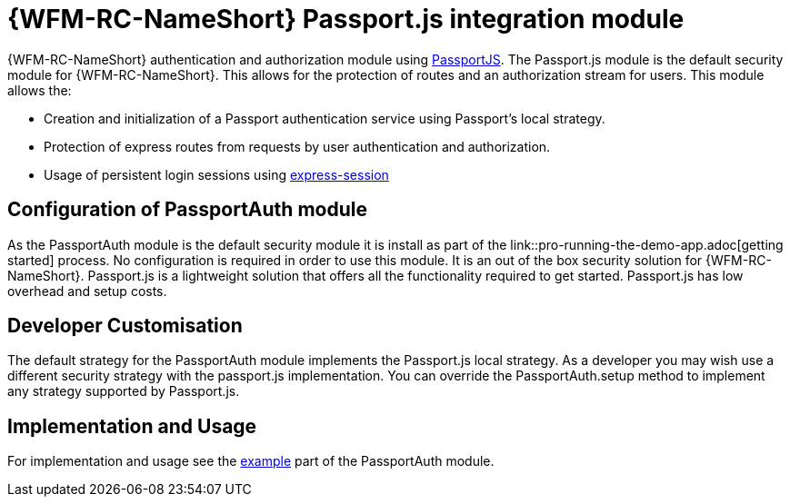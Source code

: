 []
= {WFM-RC-NameShort} Passport.js integration module

{WFM-RC-NameShort} authentication and authorization module using link:http://passportjs.org[PassportJS].
The Passport.js module is the default security module for {WFM-RC-NameShort}. This allows
for the protection of routes and an authorization stream for users.
This module allows the:

- Creation and initialization of a Passport authentication service using Passport's local strategy.
- Protection of express routes from requests by user authentication and authorization.
- Usage of persistent login sessions using link:https://github.com/expressjs/session[express-session]

== Configuration of PassportAuth module
As the PassportAuth module is the default security module it is install as part of the
link::pro-running-the-demo-app.adoc[getting started] process.
No configuration is required in order to use this module. It is an out of the box security solution for
{WFM-RC-NameShort}. Passport.js is a lightweight solution that offers all the
functionality required to get started. Passport.js has low overhead and setup costs.


== Developer Customisation
The default strategy for the PassportAuth module implements the Passport.js local strategy. As a developer you may wish
use a different security strategy with the passport.js implementation. You can override the PassportAuth.setup method to
implement any strategy supported by Passport.js.


== Implementation and Usage
For implementation and usage see the
link:{WFM-RC-Github-core}{WFM-RC-PassportAuth-example}[example]  part
of the PassportAuth module.
